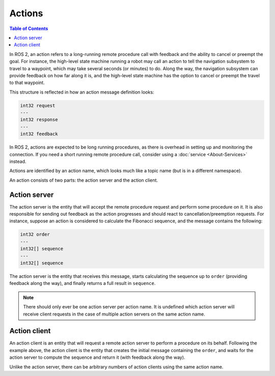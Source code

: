 Actions
=======

.. contents:: Table of Contents
   :local:

In ROS 2, an action refers to a long-running remote procedure call with feedback and the ability to cancel or preempt the goal.
For instance, the high-level state machine running a robot may call an action to tell the navigation subsystem to travel to a waypoint, which may take several seconds (or minutes) to do.
Along the way, the navigation subsystem can provide feedback on how far along it is, and the high-level state machine has the option to cancel or preempt the travel to that waypoint.

This structure is reflected in how an action message definition looks:

.. code::

   int32 request
   ---
   int32 response
   ---
   int32 feedback

In ROS 2, actions are expected to be long running procedures, as there is overhead in setting up and monitoring the connection.
If you need a short running remote procedure call, consider using a :doc:`service <About-Services>` instead.

Actions are identified by an action name, which looks much like a topic name (but is in a different namespace).

An action consists of two parts: the action server and the action client.

Action server
-------------

The action server is the entity that will accept the remote procedure request and perform some procedure on it.
It is also responsible for sending out feedback as the action progresses and should react to cancellation/preemption requests.
For instance, suppose an action is considered to calculate the Fibonacci sequence, and the message contains the following:

.. code::

   int32 order
   ---
   int32[] sequence
   ---
   int32[] sequence

The action server is the entity that receives this message, starts calculating the sequence up to ``order`` (providing feedback along the way), and finally returns a full result in ``sequence``.

.. note::

   There should only ever be one action server per action name.
   It is undefined which action server will receive client requests in the case of multiple action servers on the same action name.

Action client
-------------

An action client is an entity that will request a remote action server to perform a procedure on its behalf.
Following the example above, the action client is the entity that creates the initial message containing the ``order``, and waits for the action server to compute the sequence and return it (with feedback along the way).

Unlike the action server, there can be arbitrary numbers of action clients using the same action name.
